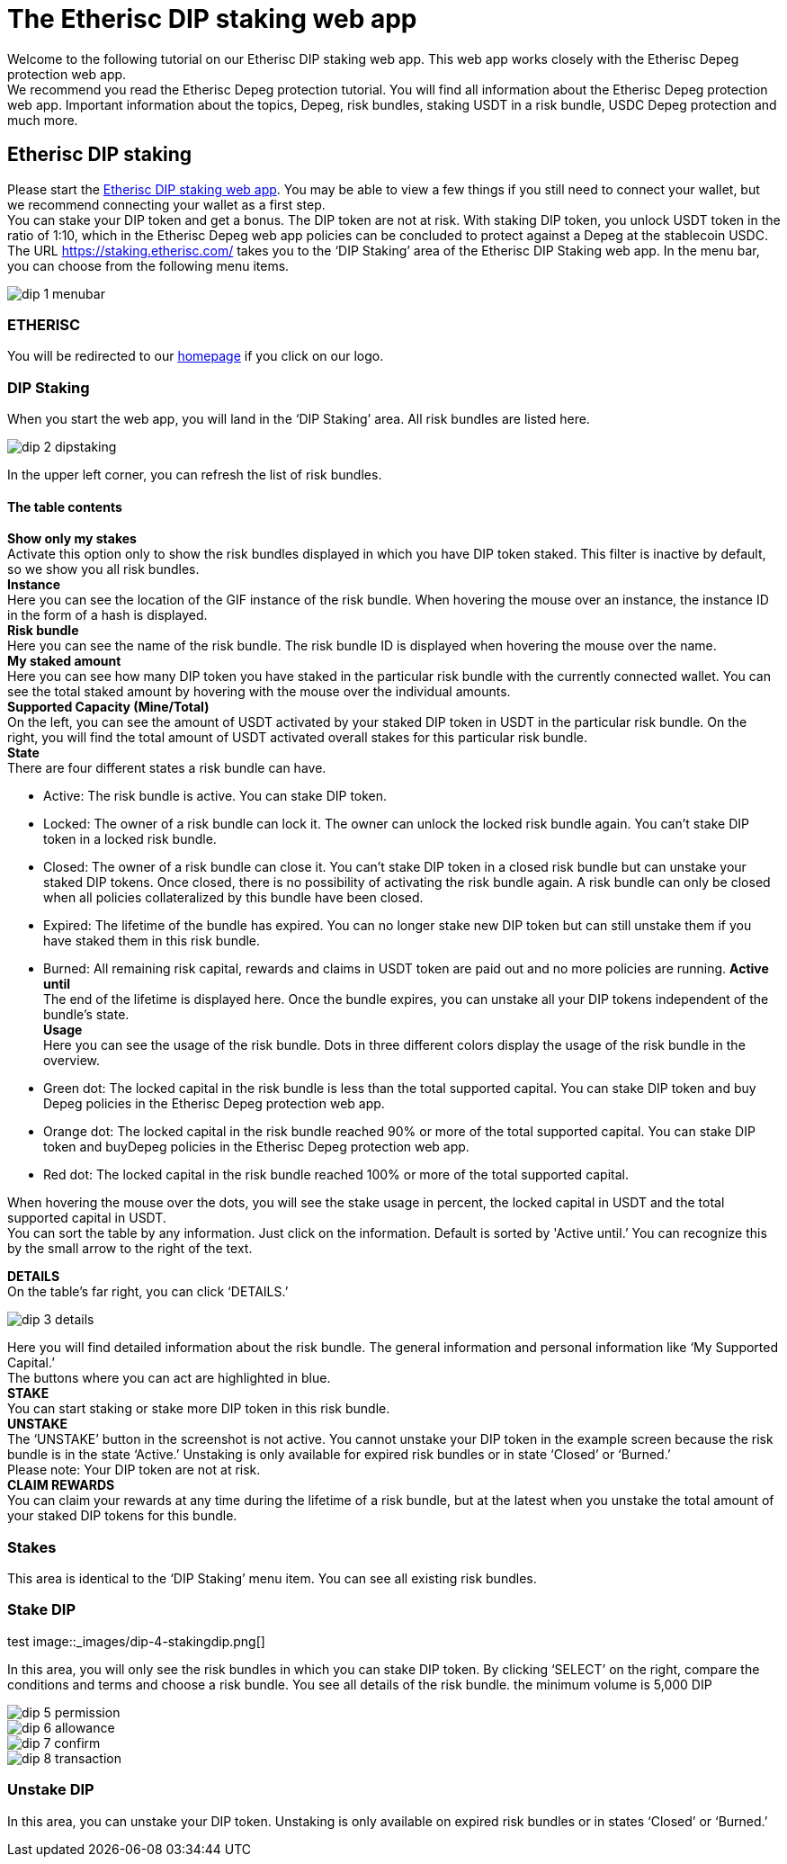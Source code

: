 

= The Etherisc DIP staking web app

Welcome to the following tutorial on our Etherisc DIP staking web app. This web app works closely with the Etherisc Depeg protection web app. +
We recommend you read the Etherisc Depeg protection tutorial. You will find all information about the Etherisc Depeg protection web app. Important information about the topics, Depeg, risk bundles, staking USDT in a risk bundle, USDC Depeg protection and much more.

== Etherisc DIP staking

Please start the https://staking.etherisc.com/[Etherisc DIP staking web app]. You may be able to view a few things if you still need to connect your wallet, but we recommend connecting your wallet as a first step. +
You can stake your DIP token and get a bonus. The DIP token are not at risk. With staking DIP token, you unlock USDT token in the ratio of 1:10, which in the Etherisc Depeg web app policies can be concluded to protect against a Depeg at the stablecoin USDC.
The URL https://staking.etherisc.com/ takes you to the '`DIP Staking`' area of the Etherisc DIP Staking web app. In the menu bar, you can choose from the following menu items.

image::_images/dip-1-menubar.png[]

=== ETHERISC

You will be redirected to our https://etherisc.com/[homepage] if you click on our logo.

=== DIP Staking

When you start the web app, you will land in the '`DIP Staking`' area. All risk bundles are listed here.

image::_images/dip-2-dipstaking.png[]

In the upper left corner, you can refresh the list of risk bundles. 

==== The table contents

*Show only my stakes* +
Activate this option only to show the risk bundles displayed in which you have DIP token staked. This filter is inactive by default, so we show you all risk bundles. +
*Instance* +
Here you can see the location of the GIF instance of the risk bundle. When hovering the mouse over an instance, the instance ID in the form of a hash is displayed.  +
*Risk bundle* +
Here you can see the name of the risk bundle. The risk bundle ID is displayed when hovering the mouse over the name. +
*My staked amount* +
Here you can see how many DIP token you have staked in the particular risk bundle with the currently connected wallet. You can see the total staked amount by hovering with the mouse over the individual amounts. +
*Supported Capacity (Mine/Total)* +
On the left, you can see the amount of USDT activated by your staked DIP token in USDT in the particular risk bundle. On the right, you will find the total amount of USDT activated overall stakes for this particular risk bundle. +
*State* +
There are four different states a risk bundle can have.

* Active: The risk bundle is active. You can stake DIP token.
* Locked: The owner of a risk bundle can lock it. The owner can unlock the locked risk bundle again. You can’t stake DIP token in a locked risk bundle.
* Closed: The owner of a risk bundle can close it. You can’t stake DIP token in a closed risk bundle but can unstake your staked DIP tokens. Once closed, there is no possibility of activating the risk bundle again. A risk bundle can only be closed when all policies collateralized by this bundle have been closed.
* Expired: The lifetime of the bundle has expired. You can no longer stake new DIP token but can still unstake them if you have staked them in this risk bundle.
* Burned: All remaining risk capital, rewards and claims in USDT token are paid out and no more policies are running. 
*Active until* +
The end of the lifetime is displayed here. Once the bundle expires, you can unstake all your DIP tokens independent of the bundle's state. +
*Usage* +
Here you can see the usage of the risk bundle. Dots in three different colors display the usage of the risk bundle in the overview.

* Green dot: The locked capital in the risk bundle is less than the total supported capital. You can stake DIP token and buy Depeg policies in the Etherisc Depeg protection web app.
* Orange dot: The locked capital in the risk bundle reached 90% or more of the total supported capital. You can stake DIP token and buyDepeg policies in the Etherisc Depeg protection web app.
* Red dot: The locked capital in the risk bundle reached 100% or more of the total supported capital. +

When hovering the mouse over the dots, you will see the stake usage in percent, the locked capital in USDT and the total supported capital in USDT.  +
You can sort the table by any information. Just click on the information. Default is sorted by 'Active until.’ You can recognize this by the small arrow to the right of the text.

*DETAILS* +
On the table's far right, you can click '`DETAILS.`'

image::_images/dip-3-details.png[]

Here you will find detailed information about the risk bundle. The general information and personal information like '`My Supported Capital.`' +
The buttons where you can act are highlighted in blue. +
*STAKE* +
You can start staking or stake more DIP token in this risk bundle.  +
*UNSTAKE* +
The '`UNSTAKE`' button in the screenshot is not active. You cannot unstake your DIP token in the example screen because the risk bundle is in the state '`Active.`' Unstaking is only available for expired risk bundles or in state '`Closed`' or '`Burned.`' +
Please note: Your DIP token are not at risk. +
*CLAIM REWARDS* +
You can claim your rewards at any time during the lifetime of a risk bundle, but at the latest when you unstake the total amount of your staked DIP tokens for this bundle.

=== Stakes

This area is identical to the '`DIP Staking`' menu item. You can see all existing risk bundles.

=== Stake DIP
test
image::_images/dip-4-stakingdip.png[]

In this area, you will only see the risk bundles in which you can stake DIP token. By clicking '`SELECT`' on the right, compare the conditions and terms and choose a risk bundle. You see all details of the risk bundle.
the minimum volume is 5,000 DIP

image::_images/dip-5-permission.png[]

image::_images/dip-6-allowance.png[]

image::_images/dip-7-confirm.png[]

image::_images/dip-8-transaction.png[]

=== Unstake DIP

In this area, you can unstake your DIP token. Unstaking is only available on expired risk bundles or in states '`Closed`' or '`Burned.`'

